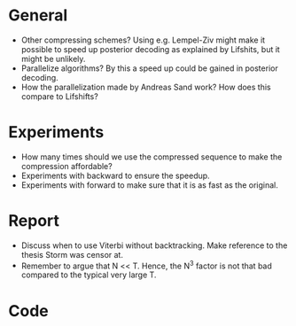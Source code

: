 * General
- Other compressing schemes? Using e.g. Lempel-Ziv might make it possible to
  speed up posterior decoding as explained by Lifshits, but it might be unlikely.
- Parallelize algorithms? By this a speed up could be gained in posterior decoding.
- How the parallelization made by Andreas Sand work? How does this compare to Lifshifts?

* Experiments
- How many times should we use the compressed sequence to make the compression
  affordable?
- Experiments with backward to ensure the speedup.
- Experiments with forward to make sure that it is as fast as the original.

* Report
- Discuss when to use Viterbi without backtracking. Make reference to the
  thesis Storm was censor at.
- Remember to argue that N << T. Hence, the N^3 factor is not that bad compared
  to the typical very large T.

* Code
